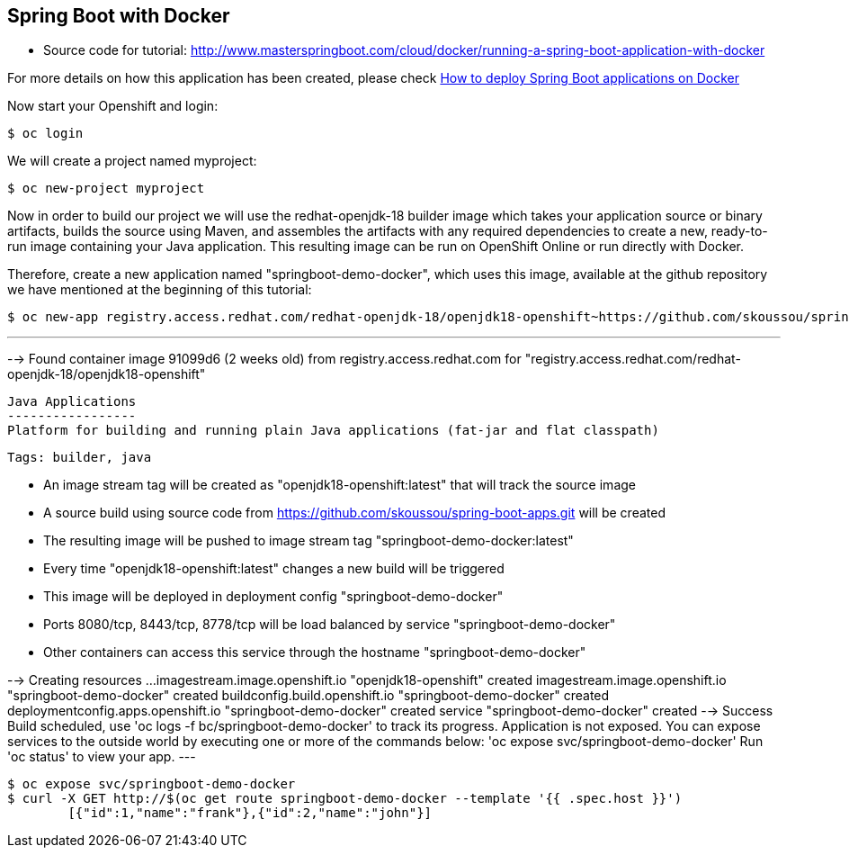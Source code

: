 == Spring Boot with Docker

* Source code for tutorial: http://www.masterspringboot.com/cloud/docker/running-a-spring-boot-application-with-docker

For more details on how this application has been created, please check  link:http://www.masterspringboot.com/cloud/docker/running-a-spring-boot-application-with-docker[How to deploy Spring Boot applications on Docker ]

Now start your Openshift and login:

	$ oc login 

We will create a project named myproject:

	$ oc new-project myproject


Now in order to build our project we will use the redhat-openjdk-18 builder image which takes your application source or binary artifacts, builds the source using Maven, and assembles the artifacts with any required dependencies to create a new, ready-to-run image containing your Java application. This resulting image can be run on OpenShift Online or run directly with Docker.

Therefore, create a new application named "springboot-demo-docker", which uses this image, available at the github repository we have mentioned at the beginning of this tutorial:


	$ oc new-app registry.access.redhat.com/redhat-openjdk-18/openjdk18-openshift~https://github.com/skoussou/spring-boot-apps.git --context-dir=demo-docker --name=springboot-demo-docker

---
--> Found container image 91099d6 (2 weeks old) from registry.access.redhat.com for "registry.access.redhat.com/redhat-openjdk-18/openjdk18-openshift"

    Java Applications 
    ----------------- 
    Platform for building and running plain Java applications (fat-jar and flat classpath)

    Tags: builder, java

    * An image stream tag will be created as "openjdk18-openshift:latest" that will track the source image
    * A source build using source code from https://github.com/skoussou/spring-boot-apps.git will be created
      * The resulting image will be pushed to image stream tag "springboot-demo-docker:latest"
      * Every time "openjdk18-openshift:latest" changes a new build will be triggered
    * This image will be deployed in deployment config "springboot-demo-docker"
    * Ports 8080/tcp, 8443/tcp, 8778/tcp will be load balanced by service "springboot-demo-docker"
      * Other containers can access this service through the hostname "springboot-demo-docker"

--> Creating resources ...
    imagestream.image.openshift.io "openjdk18-openshift" created
    imagestream.image.openshift.io "springboot-demo-docker" created
    buildconfig.build.openshift.io "springboot-demo-docker" created
    deploymentconfig.apps.openshift.io "springboot-demo-docker" created
    service "springboot-demo-docker" created
--> Success
    Build scheduled, use 'oc logs -f bc/springboot-demo-docker' to track its progress.
    Application is not exposed. You can expose services to the outside world by executing one or more of the commands below:
     'oc expose svc/springboot-demo-docker' 
    Run 'oc status' to view your app.
---

	$ oc expose svc/springboot-demo-docker
	$ curl -X GET http://$(oc get route springboot-demo-docker --template '{{ .spec.host }}')
		[{"id":1,"name":"frank"},{"id":2,"name":"john"}]
